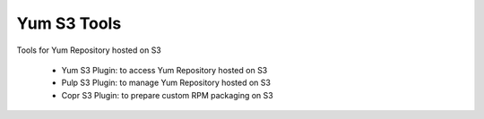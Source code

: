 ============
Yum S3 Tools
============

Tools for Yum Repository hosted on S3

 * Yum S3 Plugin:  to access Yum Repository hosted on S3
 * Pulp S3 Plugin: to manage Yum Repository hosted on S3
 * Copr S3 Plugin: to prepare custom RPM packaging on S3


